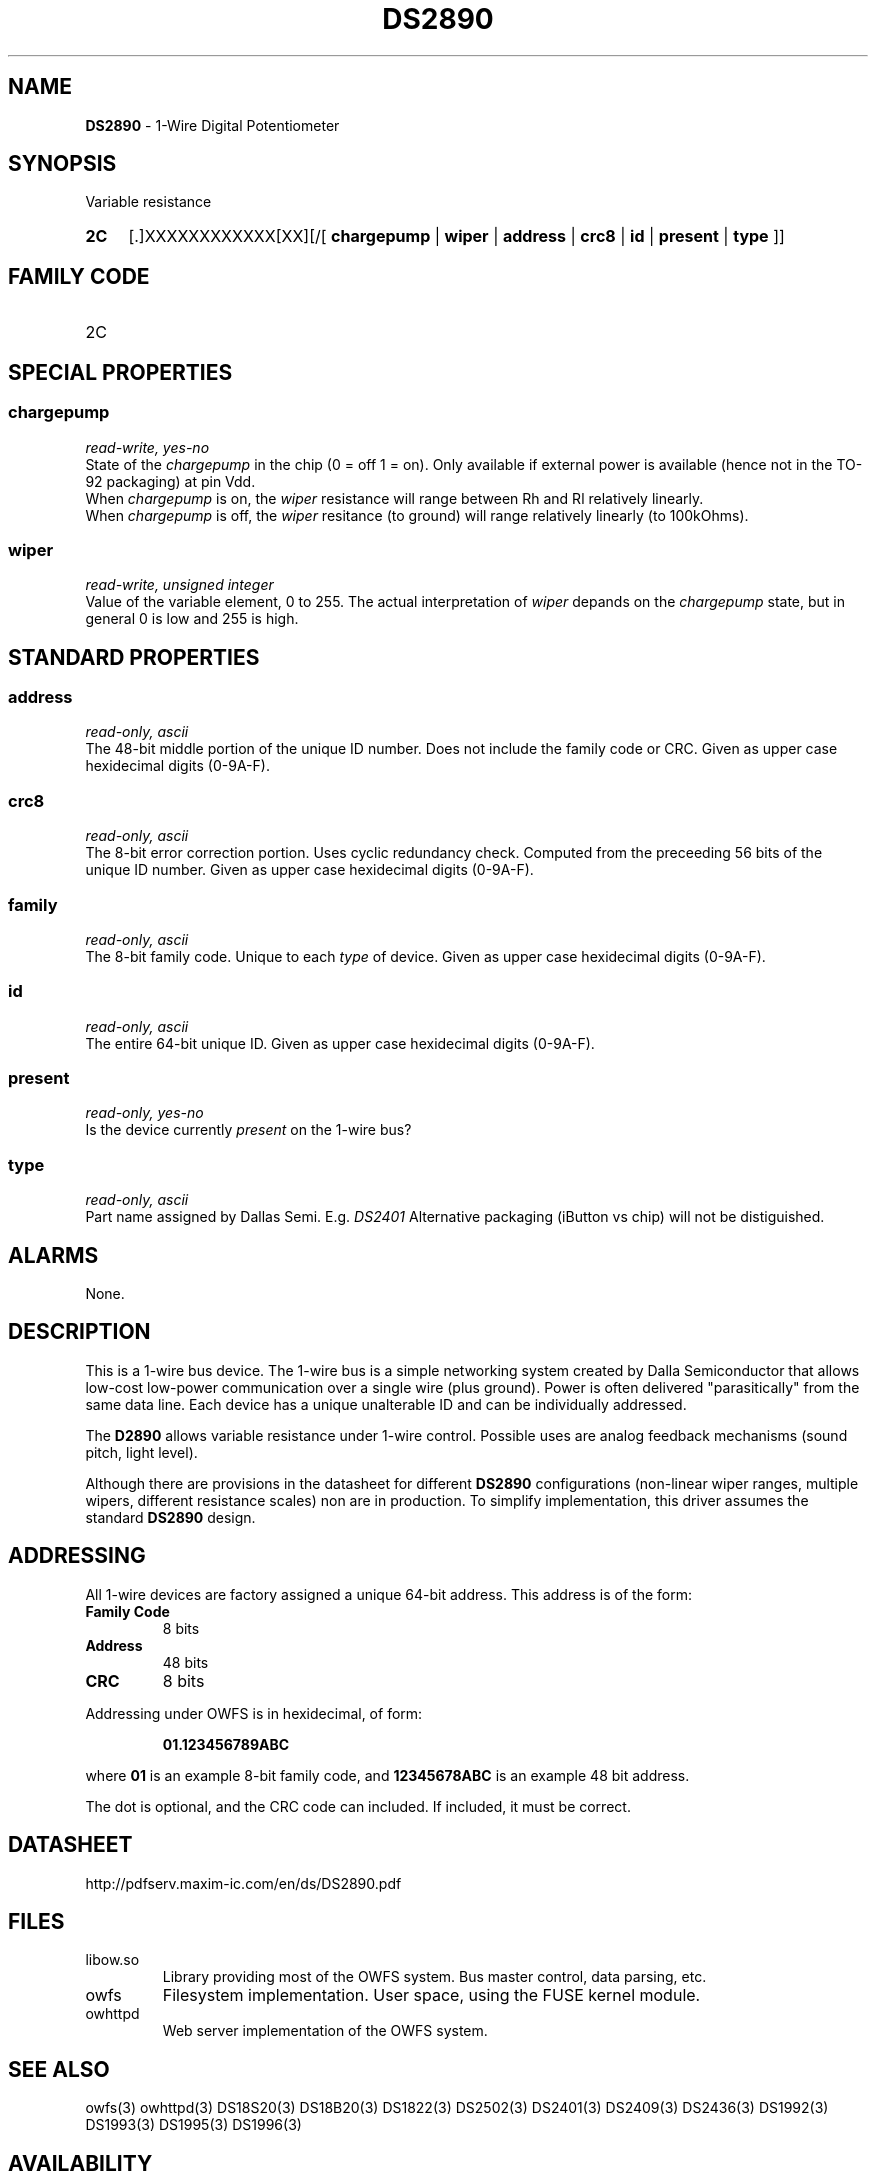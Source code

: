 '\"
'\" Copyright (c) 2003-2004 Paul H Alfille, MD
'\" (palfille@earthlink.net)
'\"
'\" Device manual page for the OWFS -- 1-wire filesystem package
'\" Based on Dallas Semiconductor, Inc's datasheets, and trial and error.
'\"
'\" Free for all use. No waranty. None. Use at your own risk.
'\" $Id$
'\"
.TH DS2890 3  2003 "OWFS Manpage" "One-Wire File System"
.SH NAME
.B DS2890
- 1-Wire Digital Potentiometer
.SH SYNOPSIS
Variable resistance
.HP
.B 2C
[.]XXXXXXXXXXXX[XX][/[
.B chargepump
|
.B wiper
|
.B address
|
.B crc8
|
.B id
|
.B present
|
.B type
]]
.SH FAMILY CODE
.TP
2C
.SH SPECIAL PROPERTIES
.SS chargepump
.I read-write, yes-no
.br
State of the
.I chargepump
in the chip (0 = off 1 = on). Only available if external power is available (hence not in the TO-92 packaging) at pin Vdd.
.br
When
.I chargepump
is on, the
.I wiper
resistance will range between Rh and Rl relatively linearly.
.br
When
.I chargepump
is off, the
.I wiper
resitance (to ground) will range relatively linearly (to 100kOhms).
.SS wiper
.I read-write, unsigned integer
.br
Value of the variable element, 0 to 255. The actual interpretation of
.I wiper
depands on the
.I chargepump
state, but in general 0 is low and 255 is high.
.SH STANDARD PROPERTIES
.SS address
.I read-only, ascii
.br
The 48-bit middle portion of the unique ID number. Does not include the family code or CRC. Given as upper case hexidecimal digits (0-9A-F).
.SS crc8
.I read-only, ascii
.br
The 8-bit error correction portion. Uses cyclic redundancy check. Computed from the preceeding 56 bits of the unique ID number. Given as upper case hexidecimal digits (0-9A-F).
.SS family
.I read-only, ascii
.br
The 8-bit family code. Unique to each
.I type
of device. Given as upper case hexidecimal digits (0-9A-F).
.SS id
.I read-only, ascii
.br
The entire 64-bit unique ID. Given as upper case hexidecimal digits (0-9A-F).
.SS present
.I read-only, yes-no
.br
Is the device currently
.I present
on the 1-wire bus?
.SS type
.I read-only, ascii
.br
Part name assigned by Dallas Semi. E.g.
.I DS2401
Alternative packaging (iButton vs chip) will not be distiguished.
.SH ALARMS
None.
.SH DESCRIPTION
This is a 1-wire bus device. The 1-wire bus is a simple networking system created by Dalla Semiconductor that allows low-cost low-power communication over a single wire (plus ground). Power is often delivered "parasitically" from the same data line. Each device has a unique unalterable ID and can be individually addressed.
.PP
The
.B D2890
allows variable resistance under 1-wire control. Possible uses are analog feedback mechanisms (sound pitch, light level).
.P
Although there are provisions in the datasheet for different
.B DS2890
configurations (non-linear wiper ranges, multiple wipers, different resistance scales) non are in production. To simplify implementation, this driver assumes the standard
.B DS2890
design.
.SH ADDRESSING
All 1-wire devices are factory assigned a unique 64-bit address. This address is of the form:
.TP
.B Family Code
8 bits
.TP
.B Address
48 bits
.TP
.B CRC
8 bits
.IP
.PP
Addressing under OWFS is in hexidecimal, of form:
.IP
.B 01.123456789ABC
.PP
where
.B 01
is an example 8-bit family code, and
.B 12345678ABC
is an example 48 bit address.
.PP
The dot is optional, and the CRC code can included. If included, it must be correct.
.SH DATASHEET
.br
http://pdfserv.maxim-ic.com/en/ds/DS2890.pdf
.SH FILES
.TP
libow.so
Library providing most of the OWFS system. Bus master control, data parsing, etc.
.TP
owfs
Filesystem implementation. User space, using the FUSE kernel module.
.TP
owhttpd
Web server implementation of the OWFS system.
.SH SEE ALSO
owfs(3)
owhttpd(3)
DS18S20(3)
DS18B20(3)
DS1822(3)
DS2502(3)
DS2401(3)
DS2409(3)
DS2436(3)
DS1992(3)
DS1993(3)
DS1995(3)
DS1996(3)
.SH AVAILABILITY
http://owfs.sourceforge.net
.SH AUTHOR
Paul Alfille (palfille@earthlink.net)
